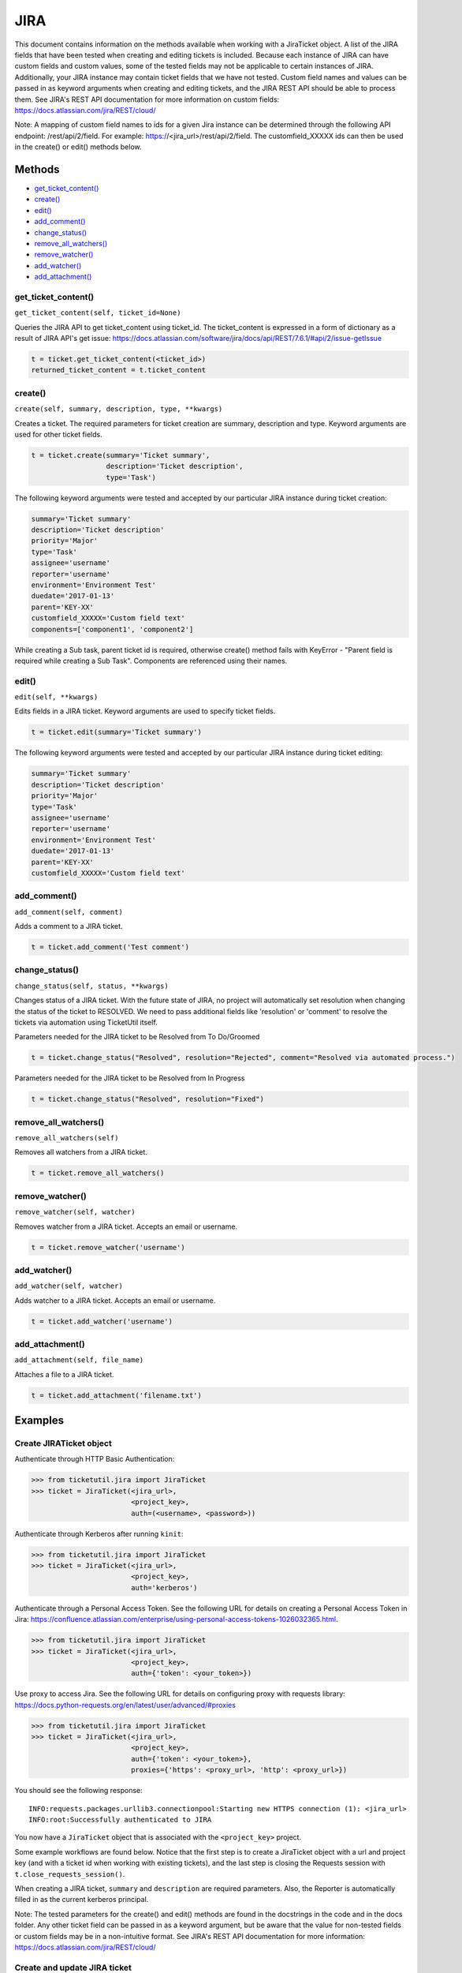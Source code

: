 JIRA
====

This document contains information on the methods available when working
with a JiraTicket object. A list of the JIRA fields that have been
tested when creating and editing tickets is included. Because each
instance of JIRA can have custom fields and custom values, some of the
tested fields may not be applicable to certain instances of JIRA.
Additionally, your JIRA instance may contain ticket fields that we have
not tested. Custom field names and values can be passed in as keyword
arguments when creating and editing tickets, and the JIRA REST API
should be able to process them. See JIRA's REST API documentation for
more information on custom fields:
https://docs.atlassian.com/jira/REST/cloud/

Note: A mapping of custom field names to ids for a given Jira instance
can be determined through the following API endpoint: /rest/api/2/field.
For example: https://<jira_url>/rest/api/2/field. The customfield_XXXXX
ids can then be used in the create() or edit() methods below.

Methods
^^^^^^^

-  `get_ticket_content() <#get_ticket_content>`__
-  `create() <#create>`__
-  `edit() <#edit>`__
-  `add_comment() <#comment>`__
-  `change_status() <#status>`__
-  `remove_all_watchers() <#remove_all_watchers>`__
-  `remove_watcher() <#remove_watcher>`__
-  `add_watcher() <#add_watcher>`__
-  `add_attachment() <#add_attachment>`__

get_ticket_content()
--------------------

``get_ticket_content(self, ticket_id=None)``

Queries the JIRA API to get ticket_content using ticket_id. The ticket_content
is expressed in a form of dictionary as a result of JIRA API's get issue:
https://docs.atlassian.com/software/jira/docs/api/REST/7.6.1/#api/2/issue-getIssue

.. code:: python

    t = ticket.get_ticket_content(<ticket_id>)
    returned_ticket_content = t.ticket_content

create()
--------

``create(self, summary, description, type, **kwargs)``

Creates a ticket. The required parameters for ticket creation are
summary, description and type. Keyword arguments are used for other ticket
fields.

.. code:: python

    t = ticket.create(summary='Ticket summary',
                      description='Ticket description',
                      type='Task')

The following keyword arguments were tested and accepted by our
particular JIRA instance during ticket creation:

.. code:: python

    summary='Ticket summary'
    description='Ticket description'
    priority='Major'
    type='Task'
    assignee='username'
    reporter='username'
    environment='Environment Test'
    duedate='2017-01-13'
    parent='KEY-XX'
    customfield_XXXXX='Custom field text'
    components=['component1', 'component2']

While creating a Sub task, parent ticket id is required, otherwise create()
method fails with KeyError - "Parent field is required while creating a Sub
Task". Components are referenced using their names.

edit()
------

``edit(self, **kwargs)``

Edits fields in a JIRA ticket. Keyword arguments are used to specify
ticket fields.

.. code:: python

    t = ticket.edit(summary='Ticket summary')

The following keyword arguments were tested and accepted by our
particular JIRA instance during ticket editing:

.. code:: python

    summary='Ticket summary'
    description='Ticket description'
    priority='Major'
    type='Task'
    assignee='username'
    reporter='username'
    environment='Environment Test'
    duedate='2017-01-13'
    parent='KEY-XX'
    customfield_XXXXX='Custom field text'

add_comment()
-------------

``add_comment(self, comment)``

Adds a comment to a JIRA ticket.

.. code:: python

    t = ticket.add_comment('Test comment')

change_status()
---------------

``change_status(self, status, **kwargs)``

Changes status of a JIRA ticket.
With the future state of JIRA, no project will automatically set resolution when changing the status of the ticket to RESOLVED.
We need to pass additional fields like 'resolution' or 'comment' to resolve the tickets via automation using TicketUtil itself.

Parameters needed for the JIRA ticket to be Resolved from To Do/Groomed

.. code:: python

    t = ticket.change_status("Resolved", resolution="Rejected", comment="Resolved via automated process.")

Parameters needed for the JIRA ticket to be Resolved from In Progress

.. code:: python

    t = ticket.change_status("Resolved", resolution="Fixed")

remove_all_watchers()
---------------------

``remove_all_watchers(self)``

Removes all watchers from a JIRA ticket.

.. code:: python

    t = ticket.remove_all_watchers()

remove_watcher()
----------------

``remove_watcher(self, watcher)``

Removes watcher from a JIRA ticket. Accepts an email or username.

.. code:: python

    t = ticket.remove_watcher('username')

add_watcher()
-------------

``add_watcher(self, watcher)``

Adds watcher to a JIRA ticket. Accepts an email or username.

.. code:: python

    t = ticket.add_watcher('username')

add_attachment()
----------------

``add_attachment(self, file_name)``

Attaches a file to a JIRA ticket.

.. code:: python

    t = ticket.add_attachment('filename.txt')


Examples
^^^^^^^^

Create JIRATicket object
------------------------

Authenticate through HTTP Basic Authentication:

.. code:: python

    >>> from ticketutil.jira import JiraTicket
    >>> ticket = JiraTicket(<jira_url>,
                            <project_key>,
                            auth=(<username>, <password>))

Authenticate through Kerberos after running ``kinit``:

.. code:: python

    >>> from ticketutil.jira import JiraTicket
    >>> ticket = JiraTicket(<jira_url>,
                            <project_key>,
                            auth='kerberos')

Authenticate through a Personal Access Token. See the following URL for
details on creating a Personal Access Token in Jira:
https://confluence.atlassian.com/enterprise/using-personal-access-tokens-1026032365.html.

.. code:: python

    >>> from ticketutil.jira import JiraTicket
    >>> ticket = JiraTicket(<jira_url>,
                            <project_key>,
                            auth={'token': <your_token>})

Use proxy to access Jira. See the following URL for details on configuring
proxy with requests library:
https://docs.python-requests.org/en/latest/user/advanced/#proxies

.. code:: python

    >>> from ticketutil.jira import JiraTicket
    >>> ticket = JiraTicket(<jira_url>,
                            <project_key>,
                            auth={'token': <your_token>},
                            proxies={'https': <proxy_url>, 'http': <proxy_url>})

You should see the following response:

::

    INFO:requests.packages.urllib3.connectionpool:Starting new HTTPS connection (1): <jira_url>
    INFO:root:Successfully authenticated to JIRA

You now have a ``JiraTicket`` object that is associated with the
``<project_key>`` project.

Some example workflows are found below. Notice that the first step is to
create a JiraTicket object with a url and project key (and with a ticket
id when working with existing tickets), and the last step is closing the
Requests session with ``t.close_requests_session()``.

When creating a JIRA ticket, ``summary`` and ``description`` are
required parameters. Also, the Reporter is automatically filled in as
the current kerberos principal.

Note: The tested parameters for the create() and edit() methods are
found in the docstrings in the code and in the docs folder. Any other
ticket field can be passed in as a keyword argument, but be aware that
the value for non-tested fields or custom fields may be in a
non-intuitive format. See JIRA's REST API documentation for more
information: https://docs.atlassian.com/jira/REST/cloud/

Create and update JIRA ticket
-----------------------------

.. code:: python

    from ticketutil.jira import JiraTicket

    # Create a ticket object and pass the url and project key in as strings.
    ticket = JiraTicket(<jira_url>,
                        <project_key>,
                        auth='kerberos')

    # Create a ticket and perform some common ticketing operations.
    t = ticket.create(summary='Ticket summary',
                      description='Ticket description',
                      type='Task',
                      priority='Major',
                      assignee='username')
    t = ticket.get_ticket_content('Ticket_ID')
    t = ticket.add_comment('Test Comment')
    t = ticket.edit(priority='Critical',
                    type='Bug')
    t = ticket.remove_all_watchers()
    t = ticket.add_watcher('username')
    t = ticket.add_attachment('file_to_attach.txt')
    t = ticket.change_status('In Progress')

    # Close Requests session.
    ticket.close_requests_session()

Update existing JIRA tickets
----------------------------

.. code:: python

    from ticketutil.jira import JiraTicket

    # Create a ticket object and pass the url, project key, and ticket id in as strings.
    ticket = JiraTicket(<jira_url>,
                        <project_key>,
                        auth='kerberos',
                        ticket_id=<ticket_id>)

    # Perform some common ticketing operations.
    t = ticket.add_comment('Test Comment')
    t = ticket.edit(priority='Critical',
                    type='Bug')

    # Check the actual ticket content after applied updates
    t = ticket.get_ticket_content()
    returned_ticket_content = t.ticket_content

    # Work with a different ticket.
    t = ticket.set_ticket_id(<new_ticket_id>)
    t = ticket.remove_watcher('username')
    t = ticket.add_watcher('username')
    t = ticket.change_status('Done')

    # Close Requests session.
    ticket.close_requests_session()

Create a Sub-Task inside existing JIRA ticket
---------------------------------------------

.. code:: python

    from ticketutil.jira import JiraTicket

    # Create a ticket object and pass the url and project key in as strings.
    t = JiraTicket(<jira_url>,
                   <project_key>,
                   auth=('username', 'password'))

    # Create a ticket and perform some common ticketing operations.
    t.create(summary='Sub Task summary',
             description='Sub Task description',
             assignee='username',
             type='Sub-task',
             parent='existing_ticket_id')
    t.change_status('In Progress')

    # Close Requests session.
    t.close_requests_session()
